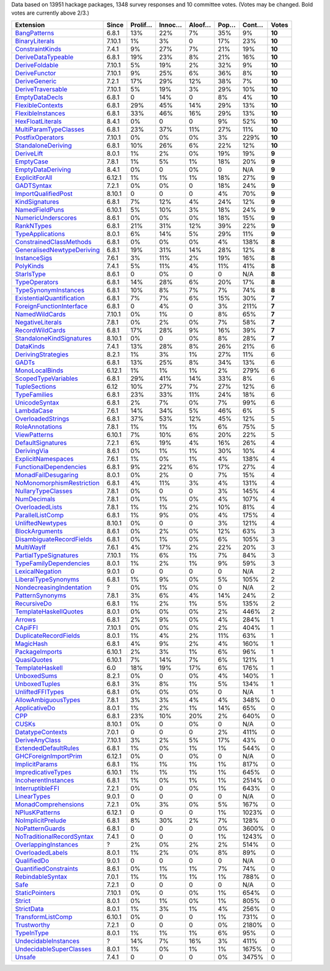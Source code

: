 Data based on 13951 hackage packages, 1348 survey responses and 10 committee votes. (Votes may be changed. Bold votes are currently above 2/3.)

============================= ====== ======= ====== ====== ==== ===== ======
                    Extension  Since Prolif… Innoc… Aloof… Pop… Cont…  Votes
============================= ====== ======= ====== ====== ==== ===== ======
              `BangPatterns`_  6.8.1     13%    22%     7%  35%    9% **10**
            `BinaryLiterals`_ 7.10.1      1%     3%      0  17%   23% **10**
           `ConstraintKinds`_  7.4.1      9%    27%     7%  21%   19% **10**
        `DeriveDataTypeable`_  6.8.1     19%    23%     8%  21%   16% **10**
            `DeriveFoldable`_ 7.10.1      5%    19%     2%  32%    9% **10**
             `DeriveFunctor`_ 7.10.1      9%    25%     6%  36%    8% **10**
             `DeriveGeneric`_  7.2.1     17%    29%    12%  38%    7% **10**
         `DeriveTraversable`_ 7.10.1      5%    19%     3%  29%   10% **10**
            `EmptyDataDecls`_  6.8.1       0    14%      0   8%    4% **10**
          `FlexibleContexts`_  6.8.1     29%    45%    14%  29%   13% **10**
         `FlexibleInstances`_  6.8.1     33%    46%    16%  29%   13% **10**
          `HexFloatLiterals`_  8.4.1      0%      0      0   9%   52% **10**
     `MultiParamTypeClasses`_  6.8.1     23%    37%    11%  27%   11% **10**
          `PostfixOperators`_ 7.10.1      0%     0%     0%   3%  229% **10**
        `StandaloneDeriving`_  6.8.1     10%    26%     6%  22%   12% **10**
                `DeriveLift`_  8.0.1      1%     2%     0%  19%   19%  **9**
                 `EmptyCase`_  7.8.1      1%     5%     1%  18%   20%  **9**
         `EmptyDataDeriving`_  8.4.1      0%      0     0%    0   N/A  **9**
            `ExplicitForAll`_ 6.12.1      1%     1%     1%  18%   27%  **9**
                `GADTSyntax`_  7.2.1      0%     0%      0  18%   24%  **9**
       `ImportQualifiedPost`_ 8.10.1       0      0      0   4%   70%  **9**
            `KindSignatures`_  6.8.1      7%    12%     4%  24%   12%  **9**
            `NamedFieldPuns`_ 6.10.1      5%    10%     3%  18%   24%  **9**
        `NumericUnderscores`_  8.6.1      0%     0%     0%  18%   15%  **9**
                `RankNTypes`_  6.8.1     21%    31%    12%  39%   22%  **9**
          `TypeApplications`_  8.0.1      6%    14%     5%  29%   11%  **9**
   `ConstrainedClassMethods`_  6.8.1      0%     0%     0%   4%  138%  **8**
`GeneralisedNewtypeDeriving`_  6.8.1     19%    31%    14%  28%   12%  **8**
              `InstanceSigs`_  7.6.1      3%    11%     2%  19%   16%  **8**
                 `PolyKinds`_  7.4.1      5%    11%     4%  11%   41%  **8**
                `StarIsType`_  8.6.1       0     0%      0    0   N/A  **8**
             `TypeOperators`_  6.8.1     14%    28%     6%  20%   17%  **8**
      `TypeSynonymInstances`_  6.8.1     10%     8%     7%   7%   74%  **8**
 `ExistentialQuantification`_  6.8.1      7%     7%     6%  15%   30%  **7**
  `ForeignFunctionInterface`_  6.8.1       0     4%      0   3%  211%  **7**
            `NamedWildCards`_ 7.10.1      0%     1%      0   8%   65%  **7**
          `NegativeLiterals`_  7.8.1      0%     2%     0%   7%   58%  **7**
           `RecordWildCards`_  6.8.1     17%    28%     9%  16%   39%  **7**
  `StandaloneKindSignatures`_ 8.10.1      0%      0     0%   8%   28%  **7**
                 `DataKinds`_  7.4.1     13%    28%     8%  26%   21%      6
        `DerivingStrategies`_  8.2.1      1%     3%     1%  27%   11%      6
                     `GADTs`_  6.8.1     13%    25%     8%  34%   13%      6
            `MonoLocalBinds`_ 6.12.1      1%     1%     1%   2%  279%      6
       `ScopedTypeVariables`_  6.8.1     29%    41%    14%  33%    8%      6
             `TupleSections`_   6.12     10%    27%     7%  27%   12%      6
              `TypeFamilies`_  6.8.1     23%    33%    11%  24%   18%      6
             `UnicodeSyntax`_  6.8.1      2%     7%     0%   7%   99%      6
                `LambdaCase`_  7.6.1     14%    34%     5%  46%    6%      5
         `OverloadedStrings`_  6.8.1     37%    53%    12%  45%   12%      5
           `RoleAnnotations`_  7.8.1      1%     1%     1%   6%   75%      5
              `ViewPatterns`_ 6.10.1      7%    10%     6%  20%   22%      5
         `DefaultSignatures`_  7.2.1      6%    19%     4%  16%   26%      4
               `DerivingVia`_  8.6.1      0%     1%     1%  30%   10%      4
        `ExplicitNamespaces`_  7.6.1      1%     0%     1%   4%  138%      4
    `FunctionalDependencies`_  6.8.1      9%    22%     6%  17%   27%      4
       `MonadFailDesugaring`_  8.0.1      0%     2%      0   7%   15%      4
 `NoMonomorphismRestriction`_  6.8.1      4%    11%     3%   4%  131%      4
        `NullaryTypeClasses`_  7.8.1      0%      0      0   3%  145%      4
               `NumDecimals`_  7.8.1      0%     1%     0%   4%  107%      4
           `OverloadedLists`_  7.8.1      1%     1%     2%  10%   81%      4
          `ParallelListComp`_  6.8.1      1%     9%     0%   4%  175%      4
          `UnliftedNewtypes`_ 8.10.1      0%      0      0   3%  121%      4
            `BlockArguments`_  8.6.1      0%     2%     0%  12%   63%      3
  `DisambiguateRecordFields`_  6.8.1      0%     1%     0%   6%  105%      3
                `MultiWayIf`_  7.6.1      4%    17%     2%  22%   20%      3
     `PartialTypeSignatures`_ 7.10.1      1%     6%     1%   7%   84%      3
    `TypeFamilyDependencies`_  8.0.1      1%     2%     1%   9%   59%      3
           `LexicalNegation`_  9.0.1       0      0      0    0   N/A      2
       `LiberalTypeSynonyms`_  6.8.1      1%     9%     0%   5%  105%      2
  `NondecreasingIndentation`_      ?      0%     1%     0%    0   N/A      2
           `PatternSynonyms`_  7.8.1      3%     6%     4%  14%   24%      2
               `RecursiveDo`_  6.8.1      1%     2%     1%   5%  135%      2
     `TemplateHaskellQuotes`_  8.0.1      0%     0%     0%   2%  446%      2
                    `Arrows`_  6.8.1      2%     9%     0%   4%  284%      1
                   `CApiFFI`_ 7.10.1      0%     0%     0%   2%  404%      1
     `DuplicateRecordFields`_  8.0.1      1%     4%     2%  11%   63%      1
                 `MagicHash`_  6.8.1      4%     9%     2%   4%  160%      1
            `PackageImports`_ 6.10.1      2%     3%     1%   6%   96%      1
               `QuasiQuotes`_ 6.10.1      7%    14%     7%   6%  121%      1
           `TemplateHaskell`_    6.0     18%    19%    17%   6%  176%      1
               `UnboxedSums`_  8.2.1      0%      0     0%   4%  140%      1
             `UnboxedTuples`_  6.8.1      3%     8%     1%   5%  134%      1
          `UnliftedFFITypes`_  6.8.1      0%     0%     0%    0   N/A      1
       `AllowAmbiguousTypes`_  7.8.1      3%     3%     4%   4%  348%      0
             `ApplicativeDo`_  8.0.1      1%     2%     1%  14%   65%      0
                       `CPP`_  6.8.1     23%    10%    20%   2%  640%      0
                     `CUSKs`_ 8.10.1      0%      0     0%    0   N/A      0
          `DatatypeContexts`_  7.0.1       0      0      0   2%  411%      0
            `DeriveAnyClass`_ 7.10.1      3%     2%     5%  17%   43%      0
      `ExtendedDefaultRules`_  6.8.1      1%     0%     1%   1%  544%      0
      `GHCForeignImportPrim`_ 6.12.1      0%      0     0%    0   N/A      0
            `ImplicitParams`_  6.8.1      1%     1%     1%   1%  817%      0
        `ImpredicativeTypes`_ 6.10.1      1%     1%     1%   1%  645%      0
       `IncoherentInstances`_  6.8.1      1%     0%     1%   1% 2514%      0
          `InterruptibleFFI`_  7.2.1      0%      0     0%   1%  643%      0
               `LinearTypes`_  9.0.1       0      0      0    0   N/A      0
       `MonadComprehensions`_  7.2.1      0%     3%     0%   5%  167%      0
            `NPlusKPatterns`_ 6.12.1       0      0      0   1% 1023%      0
         `NoImplicitPrelude`_  6.8.1      8%    30%     2%   7%  128%      0
           `NoPatternGuards`_  6.8.1       0      0      0   0% 3600%      0
 `NoTraditionalRecordSyntax`_  7.4.1       0      0      0   1% 1243%      0
      `OverlappingInstances`_      ?      2%     0%     2%   2%  514%      0
          `OverloadedLabels`_  8.0.1      1%     2%     0%   8%   89%      0
               `QualifiedDo`_  9.0.1       0      0      0    0   N/A      0
     `QuantifiedConstraints`_  8.6.1      0%     1%     1%   7%   74%      0
          `RebindableSyntax`_  7.0.1      1%     1%     1%   1%  788%      0
                      `Safe`_  7.2.1       0      0      0    0   N/A      0
            `StaticPointers`_ 7.10.1      0%      0     0%   1%  654%      0
                    `Strict`_  8.0.1      0%     1%     0%   1%  805%      0
                `StrictData`_  8.0.1      1%     3%     1%   4%  256%      0
         `TransformListComp`_ 6.10.1      0%      0      0   1%  731%      0
               `Trustworthy`_  7.2.1       0      0      0   0% 2180%      0
                `TypeInType`_  8.0.1      1%     1%     1%   6%   95%      0
      `UndecidableInstances`_      ?     14%     7%    16%   3%  411%      0
   `UndecidableSuperClasses`_  8.0.1      1%     0%     1%   1% 1675%      0
                    `Unsafe`_  7.4.1       0      0      0   0% 3475%      0
============================= ====== ======= ====== ====== ==== ===== ======

.. _AllowAmbiguousTypes: https://downloads.haskell.org/ghc/latest/docs/html/users_guide/glasgow_exts.html#extension-AllowAmbiguousTypes
.. _ApplicativeDo: https://downloads.haskell.org/ghc/latest/docs/html/users_guide/glasgow_exts.html#extension-ApplicativeDo
.. _Arrows: https://downloads.haskell.org/ghc/latest/docs/html/users_guide/glasgow_exts.html#extension-Arrows
.. _BangPatterns: https://downloads.haskell.org/ghc/latest/docs/html/users_guide/glasgow_exts.html#extension-BangPatterns
.. _BinaryLiterals: https://downloads.haskell.org/ghc/latest/docs/html/users_guide/glasgow_exts.html#extension-BinaryLiterals
.. _BlockArguments: https://downloads.haskell.org/ghc/latest/docs/html/users_guide/glasgow_exts.html#extension-BlockArguments
.. _CApiFFI: https://downloads.haskell.org/ghc/latest/docs/html/users_guide/glasgow_exts.html#extension-CApiFFI
.. _CPP: https://downloads.haskell.org/ghc/latest/docs/html/users_guide/glasgow_exts.html#extension-CPP
.. _CUSKs: https://downloads.haskell.org/ghc/latest/docs/html/users_guide/glasgow_exts.html#extension-CUSKs
.. _ConstrainedClassMethods: https://downloads.haskell.org/ghc/latest/docs/html/users_guide/glasgow_exts.html#extension-ConstrainedClassMethods
.. _ConstraintKinds: https://downloads.haskell.org/ghc/latest/docs/html/users_guide/glasgow_exts.html#extension-ConstraintKinds
.. _DataKinds: https://downloads.haskell.org/ghc/latest/docs/html/users_guide/glasgow_exts.html#extension-DataKinds
.. _DatatypeContexts: https://downloads.haskell.org/ghc/latest/docs/html/users_guide/glasgow_exts.html#extension-DatatypeContexts
.. _DefaultSignatures: https://downloads.haskell.org/ghc/latest/docs/html/users_guide/glasgow_exts.html#extension-DefaultSignatures
.. _DeriveAnyClass: https://downloads.haskell.org/ghc/latest/docs/html/users_guide/glasgow_exts.html#extension-DeriveAnyClass
.. _DeriveDataTypeable: https://downloads.haskell.org/ghc/latest/docs/html/users_guide/glasgow_exts.html#extension-DeriveDataTypeable
.. _DeriveFoldable: https://downloads.haskell.org/ghc/latest/docs/html/users_guide/glasgow_exts.html#extension-DeriveFoldable
.. _DeriveFunctor: https://downloads.haskell.org/ghc/latest/docs/html/users_guide/glasgow_exts.html#extension-DeriveFunctor
.. _DeriveGeneric: https://downloads.haskell.org/ghc/latest/docs/html/users_guide/glasgow_exts.html#extension-DeriveGeneric
.. _DeriveLift: https://downloads.haskell.org/ghc/latest/docs/html/users_guide/glasgow_exts.html#extension-DeriveLift
.. _DeriveTraversable: https://downloads.haskell.org/ghc/latest/docs/html/users_guide/glasgow_exts.html#extension-DeriveTraversable
.. _DerivingStrategies: https://downloads.haskell.org/ghc/latest/docs/html/users_guide/glasgow_exts.html#extension-DerivingStrategies
.. _DerivingVia: https://downloads.haskell.org/ghc/latest/docs/html/users_guide/glasgow_exts.html#extension-DerivingVia
.. _DisambiguateRecordFields: https://downloads.haskell.org/ghc/latest/docs/html/users_guide/glasgow_exts.html#extension-DisambiguateRecordFields
.. _DuplicateRecordFields: https://downloads.haskell.org/ghc/latest/docs/html/users_guide/glasgow_exts.html#extension-DuplicateRecordFields
.. _EmptyCase: https://downloads.haskell.org/ghc/latest/docs/html/users_guide/glasgow_exts.html#extension-EmptyCase
.. _EmptyDataDecls: https://downloads.haskell.org/ghc/latest/docs/html/users_guide/glasgow_exts.html#extension-EmptyDataDecls
.. _EmptyDataDeriving: https://downloads.haskell.org/ghc/latest/docs/html/users_guide/glasgow_exts.html#extension-EmptyDataDeriving
.. _ExistentialQuantification: https://downloads.haskell.org/ghc/latest/docs/html/users_guide/glasgow_exts.html#extension-ExistentialQuantification
.. _ExplicitForAll: https://downloads.haskell.org/ghc/latest/docs/html/users_guide/glasgow_exts.html#extension-ExplicitForAll
.. _ExplicitNamespaces: https://downloads.haskell.org/ghc/latest/docs/html/users_guide/glasgow_exts.html#extension-ExplicitNamespaces
.. _ExtendedDefaultRules: https://downloads.haskell.org/ghc/latest/docs/html/users_guide/glasgow_exts.html#extension-ExtendedDefaultRules
.. _FlexibleContexts: https://downloads.haskell.org/ghc/latest/docs/html/users_guide/glasgow_exts.html#extension-FlexibleContexts
.. _FlexibleInstances: https://downloads.haskell.org/ghc/latest/docs/html/users_guide/glasgow_exts.html#extension-FlexibleInstances
.. _ForeignFunctionInterface: https://downloads.haskell.org/ghc/latest/docs/html/users_guide/glasgow_exts.html#extension-ForeignFunctionInterface
.. _FunctionalDependencies: https://downloads.haskell.org/ghc/latest/docs/html/users_guide/glasgow_exts.html#extension-FunctionalDependencies
.. _GADTSyntax: https://downloads.haskell.org/ghc/latest/docs/html/users_guide/glasgow_exts.html#extension-GADTSyntax
.. _GADTs: https://downloads.haskell.org/ghc/latest/docs/html/users_guide/glasgow_exts.html#extension-GADTs
.. _GHCForeignImportPrim: https://downloads.haskell.org/ghc/latest/docs/html/users_guide/glasgow_exts.html#extension-GHCForeignImportPrim
.. _GeneralisedNewtypeDeriving: https://downloads.haskell.org/ghc/latest/docs/html/users_guide/glasgow_exts.html#extension-GeneralisedNewtypeDeriving
.. _HexFloatLiterals: https://downloads.haskell.org/ghc/latest/docs/html/users_guide/glasgow_exts.html#extension-HexFloatLiterals
.. _ImplicitParams: https://downloads.haskell.org/ghc/latest/docs/html/users_guide/glasgow_exts.html#extension-ImplicitParams
.. _ImportQualifiedPost: https://downloads.haskell.org/ghc/latest/docs/html/users_guide/glasgow_exts.html#extension-ImportQualifiedPost
.. _ImpredicativeTypes: https://downloads.haskell.org/ghc/latest/docs/html/users_guide/glasgow_exts.html#extension-ImpredicativeTypes
.. _IncoherentInstances: https://downloads.haskell.org/ghc/latest/docs/html/users_guide/glasgow_exts.html#extension-IncoherentInstances
.. _InstanceSigs: https://downloads.haskell.org/ghc/latest/docs/html/users_guide/glasgow_exts.html#extension-InstanceSigs
.. _InterruptibleFFI: https://downloads.haskell.org/ghc/latest/docs/html/users_guide/glasgow_exts.html#extension-InterruptibleFFI
.. _KindSignatures: https://downloads.haskell.org/ghc/latest/docs/html/users_guide/glasgow_exts.html#extension-KindSignatures
.. _LambdaCase: https://downloads.haskell.org/ghc/latest/docs/html/users_guide/glasgow_exts.html#extension-LambdaCase
.. _LexicalNegation: https://downloads.haskell.org/ghc/latest/docs/html/users_guide/glasgow_exts.html#extension-LexicalNegation
.. _LiberalTypeSynonyms: https://downloads.haskell.org/ghc/latest/docs/html/users_guide/glasgow_exts.html#extension-LiberalTypeSynonyms
.. _LinearTypes: https://downloads.haskell.org/ghc/latest/docs/html/users_guide/glasgow_exts.html#extension-LinearTypes
.. _MagicHash: https://downloads.haskell.org/ghc/latest/docs/html/users_guide/glasgow_exts.html#extension-MagicHash
.. _MonadComprehensions: https://downloads.haskell.org/ghc/latest/docs/html/users_guide/glasgow_exts.html#extension-MonadComprehensions
.. _MonadFailDesugaring: https://downloads.haskell.org/ghc/latest/docs/html/users_guide/glasgow_exts.html#extension-MonadFailDesugaring
.. _MonoLocalBinds: https://downloads.haskell.org/ghc/latest/docs/html/users_guide/glasgow_exts.html#extension-MonoLocalBinds
.. _MultiParamTypeClasses: https://downloads.haskell.org/ghc/latest/docs/html/users_guide/glasgow_exts.html#extension-MultiParamTypeClasses
.. _MultiWayIf: https://downloads.haskell.org/ghc/latest/docs/html/users_guide/glasgow_exts.html#extension-MultiWayIf
.. _NPlusKPatterns: https://downloads.haskell.org/ghc/latest/docs/html/users_guide/glasgow_exts.html#extension-NPlusKPatterns
.. _NamedFieldPuns: https://downloads.haskell.org/ghc/latest/docs/html/users_guide/glasgow_exts.html#extension-NamedFieldPuns
.. _NamedWildCards: https://downloads.haskell.org/ghc/latest/docs/html/users_guide/glasgow_exts.html#extension-NamedWildCards
.. _NegativeLiterals: https://downloads.haskell.org/ghc/latest/docs/html/users_guide/glasgow_exts.html#extension-NegativeLiterals
.. _NoImplicitPrelude: https://downloads.haskell.org/ghc/latest/docs/html/users_guide/glasgow_exts.html#extension-NoImplicitPrelude
.. _NoMonomorphismRestriction: https://downloads.haskell.org/ghc/latest/docs/html/users_guide/glasgow_exts.html#extension-NoMonomorphismRestriction
.. _NoPatternGuards: https://downloads.haskell.org/ghc/latest/docs/html/users_guide/glasgow_exts.html#extension-NoPatternGuards
.. _NoTraditionalRecordSyntax: https://downloads.haskell.org/ghc/latest/docs/html/users_guide/glasgow_exts.html#extension-NoTraditionalRecordSyntax
.. _NondecreasingIndentation: https://downloads.haskell.org/ghc/latest/docs/html/users_guide/glasgow_exts.html#extension-NondecreasingIndentation
.. _NullaryTypeClasses: https://downloads.haskell.org/ghc/latest/docs/html/users_guide/glasgow_exts.html#extension-NullaryTypeClasses
.. _NumDecimals: https://downloads.haskell.org/ghc/latest/docs/html/users_guide/glasgow_exts.html#extension-NumDecimals
.. _NumericUnderscores: https://downloads.haskell.org/ghc/latest/docs/html/users_guide/glasgow_exts.html#extension-NumericUnderscores
.. _OverlappingInstances: https://downloads.haskell.org/ghc/latest/docs/html/users_guide/glasgow_exts.html#extension-OverlappingInstances
.. _OverloadedLabels: https://downloads.haskell.org/ghc/latest/docs/html/users_guide/glasgow_exts.html#extension-OverloadedLabels
.. _OverloadedLists: https://downloads.haskell.org/ghc/latest/docs/html/users_guide/glasgow_exts.html#extension-OverloadedLists
.. _OverloadedStrings: https://downloads.haskell.org/ghc/latest/docs/html/users_guide/glasgow_exts.html#extension-OverloadedStrings
.. _PackageImports: https://downloads.haskell.org/ghc/latest/docs/html/users_guide/glasgow_exts.html#extension-PackageImports
.. _ParallelListComp: https://downloads.haskell.org/ghc/latest/docs/html/users_guide/glasgow_exts.html#extension-ParallelListComp
.. _PartialTypeSignatures: https://downloads.haskell.org/ghc/latest/docs/html/users_guide/glasgow_exts.html#extension-PartialTypeSignatures
.. _PatternSynonyms: https://downloads.haskell.org/ghc/latest/docs/html/users_guide/glasgow_exts.html#extension-PatternSynonyms
.. _PolyKinds: https://downloads.haskell.org/ghc/latest/docs/html/users_guide/glasgow_exts.html#extension-PolyKinds
.. _PostfixOperators: https://downloads.haskell.org/ghc/latest/docs/html/users_guide/glasgow_exts.html#extension-PostfixOperators
.. _QualifiedDo: https://downloads.haskell.org/ghc/latest/docs/html/users_guide/glasgow_exts.html#extension-QualifiedDo
.. _QuantifiedConstraints: https://downloads.haskell.org/ghc/latest/docs/html/users_guide/glasgow_exts.html#extension-QuantifiedConstraints
.. _QuasiQuotes: https://downloads.haskell.org/ghc/latest/docs/html/users_guide/glasgow_exts.html#extension-QuasiQuotes
.. _RankNTypes: https://downloads.haskell.org/ghc/latest/docs/html/users_guide/glasgow_exts.html#extension-RankNTypes
.. _RebindableSyntax: https://downloads.haskell.org/ghc/latest/docs/html/users_guide/glasgow_exts.html#extension-RebindableSyntax
.. _RecordWildCards: https://downloads.haskell.org/ghc/latest/docs/html/users_guide/glasgow_exts.html#extension-RecordWildCards
.. _RecursiveDo: https://downloads.haskell.org/ghc/latest/docs/html/users_guide/glasgow_exts.html#extension-RecursiveDo
.. _RoleAnnotations: https://downloads.haskell.org/ghc/latest/docs/html/users_guide/glasgow_exts.html#extension-RoleAnnotations
.. _Safe: https://downloads.haskell.org/ghc/latest/docs/html/users_guide/glasgow_exts.html#extension-Safe
.. _ScopedTypeVariables: https://downloads.haskell.org/ghc/latest/docs/html/users_guide/glasgow_exts.html#extension-ScopedTypeVariables
.. _StandaloneDeriving: https://downloads.haskell.org/ghc/latest/docs/html/users_guide/glasgow_exts.html#extension-StandaloneDeriving
.. _StandaloneKindSignatures: https://downloads.haskell.org/ghc/latest/docs/html/users_guide/glasgow_exts.html#extension-StandaloneKindSignatures
.. _StarIsType: https://downloads.haskell.org/ghc/latest/docs/html/users_guide/glasgow_exts.html#extension-StarIsType
.. _StaticPointers: https://downloads.haskell.org/ghc/latest/docs/html/users_guide/glasgow_exts.html#extension-StaticPointers
.. _Strict: https://downloads.haskell.org/ghc/latest/docs/html/users_guide/glasgow_exts.html#extension-Strict
.. _StrictData: https://downloads.haskell.org/ghc/latest/docs/html/users_guide/glasgow_exts.html#extension-StrictData
.. _TemplateHaskell: https://downloads.haskell.org/ghc/latest/docs/html/users_guide/glasgow_exts.html#extension-TemplateHaskell
.. _TemplateHaskellQuotes: https://downloads.haskell.org/ghc/latest/docs/html/users_guide/glasgow_exts.html#extension-TemplateHaskellQuotes
.. _TransformListComp: https://downloads.haskell.org/ghc/latest/docs/html/users_guide/glasgow_exts.html#extension-TransformListComp
.. _Trustworthy: https://downloads.haskell.org/ghc/latest/docs/html/users_guide/glasgow_exts.html#extension-Trustworthy
.. _TupleSections: https://downloads.haskell.org/ghc/latest/docs/html/users_guide/glasgow_exts.html#extension-TupleSections
.. _TypeApplications: https://downloads.haskell.org/ghc/latest/docs/html/users_guide/glasgow_exts.html#extension-TypeApplications
.. _TypeFamilies: https://downloads.haskell.org/ghc/latest/docs/html/users_guide/glasgow_exts.html#extension-TypeFamilies
.. _TypeFamilyDependencies: https://downloads.haskell.org/ghc/latest/docs/html/users_guide/glasgow_exts.html#extension-TypeFamilyDependencies
.. _TypeInType: https://downloads.haskell.org/ghc/latest/docs/html/users_guide/glasgow_exts.html#extension-TypeInType
.. _TypeOperators: https://downloads.haskell.org/ghc/latest/docs/html/users_guide/glasgow_exts.html#extension-TypeOperators
.. _TypeSynonymInstances: https://downloads.haskell.org/ghc/latest/docs/html/users_guide/glasgow_exts.html#extension-TypeSynonymInstances
.. _UnboxedSums: https://downloads.haskell.org/ghc/latest/docs/html/users_guide/glasgow_exts.html#extension-UnboxedSums
.. _UnboxedTuples: https://downloads.haskell.org/ghc/latest/docs/html/users_guide/glasgow_exts.html#extension-UnboxedTuples
.. _UndecidableInstances: https://downloads.haskell.org/ghc/latest/docs/html/users_guide/glasgow_exts.html#extension-UndecidableInstances
.. _UndecidableSuperClasses: https://downloads.haskell.org/ghc/latest/docs/html/users_guide/glasgow_exts.html#extension-UndecidableSuperClasses
.. _UnicodeSyntax: https://downloads.haskell.org/ghc/latest/docs/html/users_guide/glasgow_exts.html#extension-UnicodeSyntax
.. _UnliftedFFITypes: https://downloads.haskell.org/ghc/latest/docs/html/users_guide/glasgow_exts.html#extension-UnliftedFFITypes
.. _UnliftedNewtypes: https://downloads.haskell.org/ghc/latest/docs/html/users_guide/glasgow_exts.html#extension-UnliftedNewtypes
.. _Unsafe: https://downloads.haskell.org/ghc/latest/docs/html/users_guide/glasgow_exts.html#extension-Unsafe
.. _ViewPatterns: https://downloads.haskell.org/ghc/latest/docs/html/users_guide/glasgow_exts.html#extension-ViewPatterns
